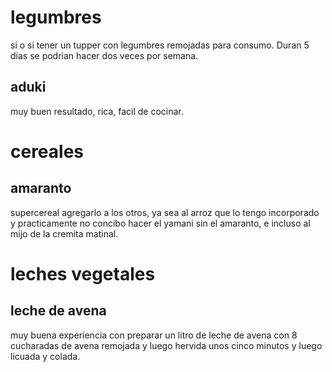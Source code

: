 * legumbres
si o si tener un tupper con legumbres remojadas para consumo. Duran 5
dias se podrian hacer dos veces por semana.
** aduki
muy buen resultado, rica, facil de cocinar.
* cereales
** amaranto
supercereal agregarlo a los otros, ya sea al arroz que lo tengo
incorporado y practicamente no concibo hacer el yamani sin el
amaranto, e incluso al mijo de la cremita matinal.
* leches vegetales
** leche de avena
muy buena experiencia con preparar un litro de leche de avena con 8
cucharadas de avena remojada y luego hervida unos cinco minutos y
luego licuada y colada.
